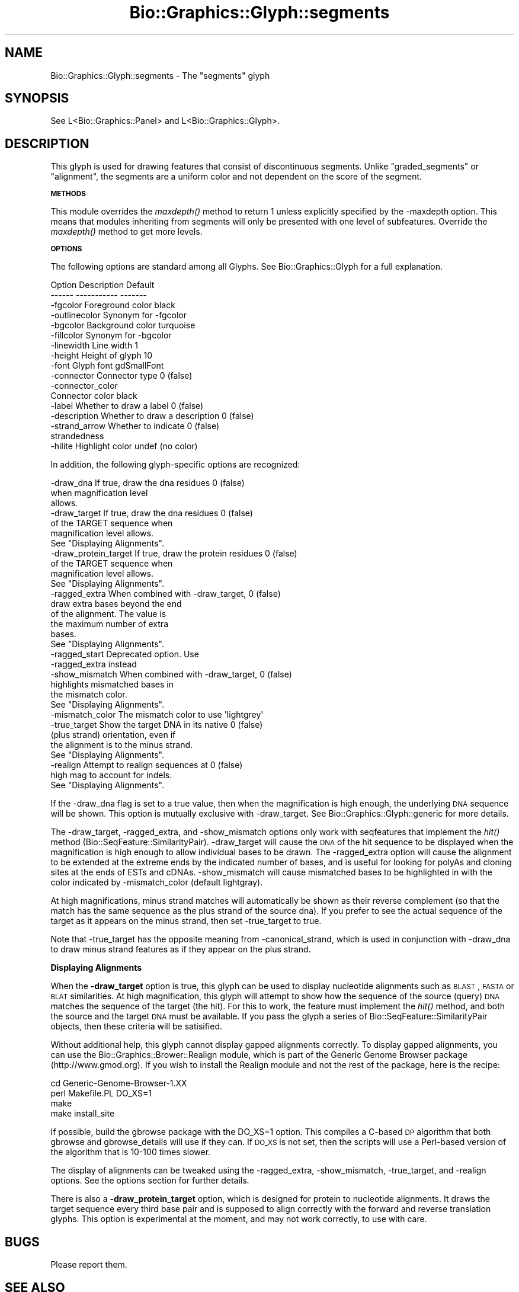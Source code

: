 .\" Automatically generated by Pod::Man 2.16 (Pod::Simple 3.05)
.\"
.\" Standard preamble:
.\" ========================================================================
.de Sh \" Subsection heading
.br
.if t .Sp
.ne 5
.PP
\fB\\$1\fR
.PP
..
.de Sp \" Vertical space (when we can't use .PP)
.if t .sp .5v
.if n .sp
..
.de Vb \" Begin verbatim text
.ft CW
.nf
.ne \\$1
..
.de Ve \" End verbatim text
.ft R
.fi
..
.\" Set up some character translations and predefined strings.  \*(-- will
.\" give an unbreakable dash, \*(PI will give pi, \*(L" will give a left
.\" double quote, and \*(R" will give a right double quote.  \*(C+ will
.\" give a nicer C++.  Capital omega is used to do unbreakable dashes and
.\" therefore won't be available.  \*(C` and \*(C' expand to `' in nroff,
.\" nothing in troff, for use with C<>.
.tr \(*W-
.ds C+ C\v'-.1v'\h'-1p'\s-2+\h'-1p'+\s0\v'.1v'\h'-1p'
.ie n \{\
.    ds -- \(*W-
.    ds PI pi
.    if (\n(.H=4u)&(1m=24u) .ds -- \(*W\h'-12u'\(*W\h'-12u'-\" diablo 10 pitch
.    if (\n(.H=4u)&(1m=20u) .ds -- \(*W\h'-12u'\(*W\h'-8u'-\"  diablo 12 pitch
.    ds L" ""
.    ds R" ""
.    ds C` ""
.    ds C' ""
'br\}
.el\{\
.    ds -- \|\(em\|
.    ds PI \(*p
.    ds L" ``
.    ds R" ''
'br\}
.\"
.\" Escape single quotes in literal strings from groff's Unicode transform.
.ie \n(.g .ds Aq \(aq
.el       .ds Aq '
.\"
.\" If the F register is turned on, we'll generate index entries on stderr for
.\" titles (.TH), headers (.SH), subsections (.Sh), items (.Ip), and index
.\" entries marked with X<> in POD.  Of course, you'll have to process the
.\" output yourself in some meaningful fashion.
.ie \nF \{\
.    de IX
.    tm Index:\\$1\t\\n%\t"\\$2"
..
.    nr % 0
.    rr F
.\}
.el \{\
.    de IX
..
.\}
.\"
.\" Accent mark definitions (@(#)ms.acc 1.5 88/02/08 SMI; from UCB 4.2).
.\" Fear.  Run.  Save yourself.  No user-serviceable parts.
.    \" fudge factors for nroff and troff
.if n \{\
.    ds #H 0
.    ds #V .8m
.    ds #F .3m
.    ds #[ \f1
.    ds #] \fP
.\}
.if t \{\
.    ds #H ((1u-(\\\\n(.fu%2u))*.13m)
.    ds #V .6m
.    ds #F 0
.    ds #[ \&
.    ds #] \&
.\}
.    \" simple accents for nroff and troff
.if n \{\
.    ds ' \&
.    ds ` \&
.    ds ^ \&
.    ds , \&
.    ds ~ ~
.    ds /
.\}
.if t \{\
.    ds ' \\k:\h'-(\\n(.wu*8/10-\*(#H)'\'\h"|\\n:u"
.    ds ` \\k:\h'-(\\n(.wu*8/10-\*(#H)'\`\h'|\\n:u'
.    ds ^ \\k:\h'-(\\n(.wu*10/11-\*(#H)'^\h'|\\n:u'
.    ds , \\k:\h'-(\\n(.wu*8/10)',\h'|\\n:u'
.    ds ~ \\k:\h'-(\\n(.wu-\*(#H-.1m)'~\h'|\\n:u'
.    ds / \\k:\h'-(\\n(.wu*8/10-\*(#H)'\z\(sl\h'|\\n:u'
.\}
.    \" troff and (daisy-wheel) nroff accents
.ds : \\k:\h'-(\\n(.wu*8/10-\*(#H+.1m+\*(#F)'\v'-\*(#V'\z.\h'.2m+\*(#F'.\h'|\\n:u'\v'\*(#V'
.ds 8 \h'\*(#H'\(*b\h'-\*(#H'
.ds o \\k:\h'-(\\n(.wu+\w'\(de'u-\*(#H)/2u'\v'-.3n'\*(#[\z\(de\v'.3n'\h'|\\n:u'\*(#]
.ds d- \h'\*(#H'\(pd\h'-\w'~'u'\v'-.25m'\f2\(hy\fP\v'.25m'\h'-\*(#H'
.ds D- D\\k:\h'-\w'D'u'\v'-.11m'\z\(hy\v'.11m'\h'|\\n:u'
.ds th \*(#[\v'.3m'\s+1I\s-1\v'-.3m'\h'-(\w'I'u*2/3)'\s-1o\s+1\*(#]
.ds Th \*(#[\s+2I\s-2\h'-\w'I'u*3/5'\v'-.3m'o\v'.3m'\*(#]
.ds ae a\h'-(\w'a'u*4/10)'e
.ds Ae A\h'-(\w'A'u*4/10)'E
.    \" corrections for vroff
.if v .ds ~ \\k:\h'-(\\n(.wu*9/10-\*(#H)'\s-2\u~\d\s+2\h'|\\n:u'
.if v .ds ^ \\k:\h'-(\\n(.wu*10/11-\*(#H)'\v'-.4m'^\v'.4m'\h'|\\n:u'
.    \" for low resolution devices (crt and lpr)
.if \n(.H>23 .if \n(.V>19 \
\{\
.    ds : e
.    ds 8 ss
.    ds o a
.    ds d- d\h'-1'\(ga
.    ds D- D\h'-1'\(hy
.    ds th \o'bp'
.    ds Th \o'LP'
.    ds ae ae
.    ds Ae AE
.\}
.rm #[ #] #H #V #F C
.\" ========================================================================
.\"
.IX Title "Bio::Graphics::Glyph::segments 3pm"
.TH Bio::Graphics::Glyph::segments 3pm "2008-12-03" "perl v5.10.0" "User Contributed Perl Documentation"
.\" For nroff, turn off justification.  Always turn off hyphenation; it makes
.\" way too many mistakes in technical documents.
.if n .ad l
.nh
.SH "NAME"
Bio::Graphics::Glyph::segments \- The "segments" glyph
.SH "SYNOPSIS"
.IX Header "SYNOPSIS"
.Vb 1
\&  See L<Bio::Graphics::Panel> and L<Bio::Graphics::Glyph>.
.Ve
.SH "DESCRIPTION"
.IX Header "DESCRIPTION"
This glyph is used for drawing features that consist of discontinuous
segments.  Unlike \*(L"graded_segments\*(R" or \*(L"alignment\*(R", the segments are a
uniform color and not dependent on the score of the segment.
.Sh "\s-1METHODS\s0"
.IX Subsection "METHODS"
This module overrides the \fImaxdepth()\fR method to return 1 unless
explicitly specified by the \-maxdepth option. This means that modules
inheriting from segments will only be presented with one level of
subfeatures. Override the \fImaxdepth()\fR method to get more levels.
.Sh "\s-1OPTIONS\s0"
.IX Subsection "OPTIONS"
The following options are standard among all Glyphs.  See
Bio::Graphics::Glyph for a full explanation.
.PP
.Vb 2
\&  Option      Description                      Default
\&  \-\-\-\-\-\-      \-\-\-\-\-\-\-\-\-\-\-                      \-\-\-\-\-\-\-
\&
\&  \-fgcolor      Foreground color               black
\&
\&  \-outlinecolor Synonym for \-fgcolor
\&
\&  \-bgcolor      Background color               turquoise
\&
\&  \-fillcolor    Synonym for \-bgcolor
\&
\&  \-linewidth    Line width                     1
\&
\&  \-height       Height of glyph                10
\&
\&  \-font         Glyph font                     gdSmallFont
\&
\&  \-connector    Connector type                 0 (false)
\&
\&  \-connector_color
\&                Connector color                black
\&
\&  \-label        Whether to draw a label        0 (false)
\&
\&  \-description  Whether to draw a description  0 (false)
\&
\&  \-strand_arrow Whether to indicate            0 (false)
\&                 strandedness
\&
\&  \-hilite       Highlight color                undef (no color)
.Ve
.PP
In addition, the following glyph-specific options are recognized:
.PP
.Vb 3
\&  \-draw_dna     If true, draw the dna residues        0 (false)
\&                 when magnification level
\&                 allows.
\&
\&  \-draw_target  If true, draw the dna residues        0 (false)
\&                 of the TARGET sequence when
\&                 magnification level allows.
\&                 See "Displaying Alignments".
\&
\&  \-draw_protein_target  If true, draw the protein residues        0 (false)
\&                 of the TARGET sequence when
\&                 magnification level allows.
\&                 See "Displaying Alignments".
\&
\&  \-ragged_extra When combined with \-draw_target,      0 (false)
\&                draw extra bases beyond the end
\&                of the alignment. The value is
\&                the maximum number of extra
\&                bases.
\&                See "Displaying Alignments".
\&
\&  \-ragged_start  Deprecated option.  Use
\&                 \-ragged_extra instead
\&
\&  \-show_mismatch When combined with \-draw_target,     0 (false)
\&                 highlights mismatched bases in
\&                 the mismatch color.  
\&                 See "Displaying Alignments".
\&
\&  \-mismatch_color The mismatch color to use           \*(Aqlightgrey\*(Aq
\&
\&  \-true_target   Show the target DNA in its native    0 (false)
\&                 (plus strand) orientation, even if
\&                 the alignment is to the minus strand.
\&                 See "Displaying Alignments".
\&
\&  \-realign       Attempt to realign sequences at      0 (false)
\&                 high mag to account for indels.
\&                 See "Displaying Alignments".
.Ve
.PP
If the \-draw_dna flag is set to a true value, then when the
magnification is high enough, the underlying \s-1DNA\s0 sequence will be
shown.  This option is mutually exclusive with \-draw_target. See
Bio::Graphics::Glyph::generic for more details.
.PP
The \-draw_target, \-ragged_extra, and \-show_mismatch options only work
with seqfeatures that implement the \fIhit()\fR method
(Bio::SeqFeature::SimilarityPair). \-draw_target will cause the \s-1DNA\s0 of
the hit sequence to be displayed when the magnification is high enough
to allow individual bases to be drawn. The \-ragged_extra option will
cause the alignment to be extended at the extreme ends by the
indicated number of bases, and is useful for looking for polyAs and
cloning sites at the ends of ESTs and cDNAs. \-show_mismatch will cause
mismatched bases to be highlighted in with the color indicated by
\&\-mismatch_color (default lightgray).
.PP
At high magnifications, minus strand matches will automatically be
shown as their reverse complement (so that the match has the same
sequence as the plus strand of the source dna).  If you prefer to see
the actual sequence of the target as it appears on the minus strand,
then set \-true_target to true.
.PP
Note that \-true_target has the opposite meaning from
\&\-canonical_strand, which is used in conjunction with \-draw_dna to draw
minus strand features as if they appear on the plus strand.
.Sh "Displaying Alignments"
.IX Subsection "Displaying Alignments"
When the \fB\-draw_target\fR option is true, this glyph can be used to
display nucleotide alignments such as \s-1BLAST\s0, \s-1FASTA\s0 or \s-1BLAT\s0
similarities.  At high magnification, this glyph will attempt to show
how the sequence of the source (query) \s-1DNA\s0 matches the sequence of the
target (the hit).  For this to work, the feature must implement the
\&\fIhit()\fR method, and both the source and the target \s-1DNA\s0 must be
available.  If you pass the glyph a series of
Bio::SeqFeature::SimilarityPair objects, then these criteria will be
satisified.
.PP
Without additional help, this glyph cannot display gapped alignments
correctly.  To display gapped alignments, you can use the
Bio::Graphics::Brower::Realign module, which is part of the Generic
Genome Browser package (http://www.gmod.org).  If you wish to install
the Realign module and not the rest of the package, here is the
recipe:
.PP
.Vb 4
\&  cd Generic\-Genome\-Browser\-1.XX
\&  perl Makefile.PL DO_XS=1
\&  make
\&  make install_site
.Ve
.PP
If possible, build the gbrowse package with the DO_XS=1 option.  This
compiles a C\-based \s-1DP\s0 algorithm that both gbrowse and gbrowse_details
will use if they can.  If \s-1DO_XS\s0 is not set, then the scripts will use
a Perl-based version of the algorithm that is 10\-100 times slower.
.PP
The display of alignments can be tweaked using the \-ragged_extra,
\&\-show_mismatch, \-true_target, and \-realign options.  See the options
section for further details.
.PP
There is also a \fB\-draw_protein_target\fR option, which is designed for
protein to nucleotide alignments. It draws the target sequence every
third base pair and is supposed to align correctly with the forward
and reverse translation glyphs. This option is experimental at the
moment, and may not work correctly, to use with care.
.SH "BUGS"
.IX Header "BUGS"
Please report them.
.SH "SEE ALSO"
.IX Header "SEE ALSO"
Bio::Graphics::Panel,
Bio::Graphics::Glyph,
Bio::Graphics::Glyph::arrow,
Bio::Graphics::Glyph::cds,
Bio::Graphics::Glyph::crossbox,
Bio::Graphics::Glyph::diamond,
Bio::Graphics::Glyph::dna,
Bio::Graphics::Glyph::dot,
Bio::Graphics::Glyph::ellipse,
Bio::Graphics::Glyph::extending_arrow,
Bio::Graphics::Glyph::generic,
Bio::Graphics::Glyph::graded_segments,
Bio::Graphics::Glyph::heterogeneous_segments,
Bio::Graphics::Glyph::line,
Bio::Graphics::Glyph::pinsertion,
Bio::Graphics::Glyph::primers,
Bio::Graphics::Glyph::rndrect,
Bio::Graphics::Glyph::segments,
Bio::Graphics::Glyph::ruler_arrow,
Bio::Graphics::Glyph::toomany,
Bio::Graphics::Glyph::transcript,
Bio::Graphics::Glyph::transcript2,
Bio::Graphics::Glyph::translation,
Bio::Graphics::Glyph::triangle,
Bio::DB::GFF,
Bio::SeqI,
Bio::SeqFeatureI,
Bio::Das,
\&\s-1GD\s0
.SH "AUTHOR"
.IX Header "AUTHOR"
Lincoln Stein <lstein@cshl.org>
.PP
Copyright (c) 2001 Cold Spring Harbor Laboratory
.PP
This library is free software; you can redistribute it and/or modify
it under the same terms as Perl itself.  See \s-1DISCLAIMER\s0.txt for
disclaimers of warranty.
